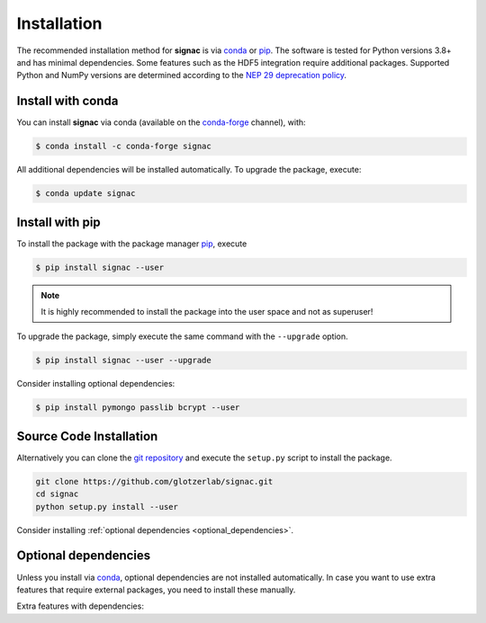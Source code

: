 .. _installation:

============
Installation
============

The recommended installation method for **signac** is via conda_ or pip_.
The software is tested for Python versions 3.8+ and has minimal dependencies.
Some features such as the HDF5 integration require additional packages.
Supported Python and NumPy versions are determined according to the `NEP 29 deprecation policy <https://numpy.org/neps/nep-0029-deprecation_policy.html>`_.

.. _conda: https://conda.io/
.. _conda-forge: https://conda-forge.org/
.. _pip: https://pip.pypa.io/en/stable/

Install with conda
==================

You can install **signac** via conda (available on the conda-forge_ channel), with:

.. code:: bash

    $ conda install -c conda-forge signac

All additional dependencies will be installed automatically.
To upgrade the package, execute:

.. code:: bash

    $ conda update signac


Install with pip
================

To install the package with the package manager pip_, execute

.. code:: bash

    $ pip install signac --user

.. note::
    It is highly recommended to install the package into the user space and not as superuser!

To upgrade the package, simply execute the same command with the ``--upgrade`` option.

.. code:: bash

    $ pip install signac --user --upgrade

Consider installing optional dependencies:

.. code:: bash

    $ pip install pymongo passlib bcrypt --user


Source Code Installation
========================

Alternatively you can clone the `git repository <https://github.com/glotzerlab/signac>`_ and execute the ``setup.py`` script to install the package.

.. code:: bash

  git clone https://github.com/glotzerlab/signac.git
  cd signac
  python setup.py install --user

Consider installing :ref:`optional dependencies <optional_dependencies>`.

.. _optional_dependencies:

Optional dependencies
=====================

Unless you install via conda_, optional dependencies are not installed automatically.
In case you want to use extra features that require external packages, you need to install these manually.

Extra features with dependencies:

.. glossary::

    MongoDB database backend
      required: ``pymongo``

      recommended: ``passlib``, ``bcrypt``

    HDF5 integration
      required: ``h5py``
